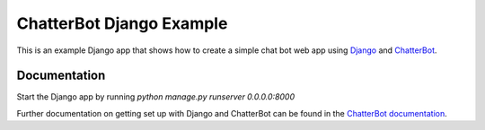 =========================
ChatterBot Django Example
=========================

This is an example Django app that shows how to create a simple chat bot web
app using Django_ and ChatterBot_.

Documentation
-------------

Start the Django app by running `python manage.py runserver 0.0.0.0:8000`

Further documentation on getting set up with Django and ChatterBot can be
found in the `ChatterBot documentation`_.

.. _Django: https://www.djangoproject.com
.. _ChatterBot: https://github.com/mascdriver/chat_bot
.. _ChatterBot documentation: http://chatterbot.readthedocs.io/en/stable/django/index.html
